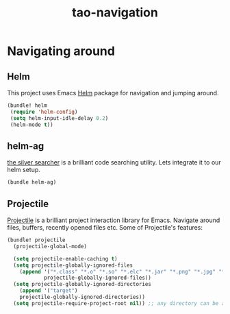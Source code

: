 #+TITLE: tao-navigation

* Navigating around

** Helm

This project uses Emacs [[http://emacs-helm.github.io/helm/][Helm]] package for
navigation and jumping around.

#+BEGIN_SRC emacs-lisp
(bundle! helm
 (require 'helm-config)
 (setq helm-input-idle-delay 0.2)
 (helm-mode t))
#+END_SRC

** helm-ag

[[https://github.com/ggreer/the_silver_searcher][the silver searcher]] is a brilliant code searching utility.
Lets integrate it to our helm setup.

#+BEGIN_SRC emacs-lisp
(bundle helm-ag)
#+END_SRC

** Projectile

[[https://github.com/bbatsov/projectile][Projectile]] is a brilliant project
interaction library for Emacs. Navigate around files, buffers, recently opened
files etc. Some of Projectile's features:

#+BEGIN_QUOTE
  * jump to a file in project
  * jump to a directory in project
  * jump to a file in a directory
  * jump to a project buffer
  * jump to a test in project
  * toggle between code and its test
  * jump to recently visited files in the project
  * switch between projects you have worked on
  * kill all project buffers
  * replace in project
  * multi-occur in project buffers
  * grep in project
  * regenerate project etags or gtags (requires gtags).
  * visit project in dired
  * run make in a project with a single key chord

  -- https://github.com/bbatsov/projectile
#+END_QUOTE

#+BEGIN_SRC emacs-lisp
(bundle! projectile
  (projectile-global-mode)

  (setq projectile-enable-caching t)
  (setq projectile-globally-ignored-files
    (append '("*.class" "*.o" "*.so" "*.elc" "*.jar" "*.png" "*.jpg" "*.jpeg" "*.gif")
            projectile-globally-ignored-files))
  (setq projectile-globally-ignored-directories
    (append '("target")
    projectile-globally-ignored-directories))
  (setq projectile-require-project-root nil)) ;; any directory can be a project
#+END_SRC
